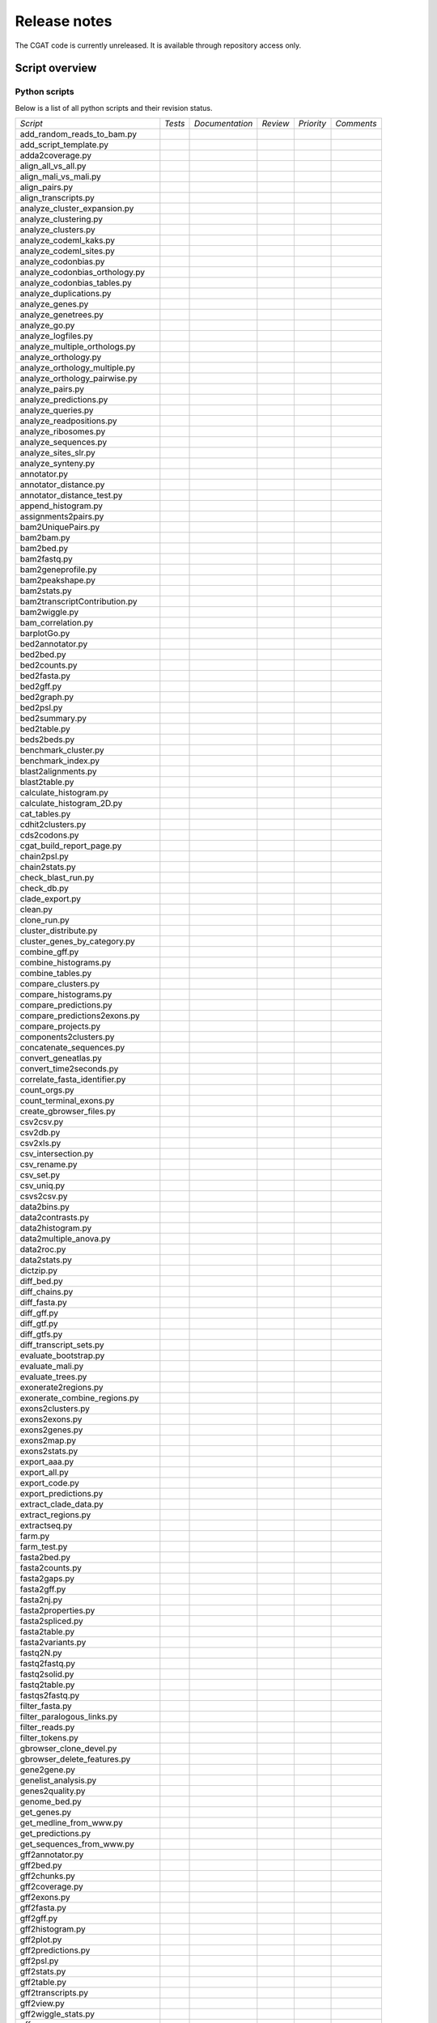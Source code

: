 =============
Release notes
=============

The CGAT code is currently unreleased. It is available through
repository access only.

Script overview
===============

Python scripts
--------------

Below is a list of all python scripts and their revision status.
           
+--------------------------------+------------+---------------+---------------+---------------+---------------+
|*Script*                        |*Tests*     |*Documentation*|*Review*       |*Priority*     |*Comments*     |
+--------------------------------+------------+---------------+---------------+---------------+---------------+
|add_random_reads_to_bam.py      |            |               |               |               |               |
+--------------------------------+------------+---------------+---------------+---------------+---------------+
|add_script_template.py          |            |               |               |               |               |
+--------------------------------+------------+---------------+---------------+---------------+---------------+
|adda2coverage.py                |            |               |               |               |               |
+--------------------------------+------------+---------------+---------------+---------------+---------------+
|align_all_vs_all.py             |            |               |               |               |               |
+--------------------------------+------------+---------------+---------------+---------------+---------------+
|align_mali_vs_mali.py           |            |               |               |               |               |
+--------------------------------+------------+---------------+---------------+---------------+---------------+
|align_pairs.py                  |            |               |               |               |               |
+--------------------------------+------------+---------------+---------------+---------------+---------------+
|align_transcripts.py            |            |               |               |               |               |
+--------------------------------+------------+---------------+---------------+---------------+---------------+
|analyze_cluster_expansion.py    |            |               |               |               |               |
+--------------------------------+------------+---------------+---------------+---------------+---------------+
|analyze_clustering.py           |            |               |               |               |               |
+--------------------------------+------------+---------------+---------------+---------------+---------------+
|analyze_clusters.py             |            |               |               |               |               |
+--------------------------------+------------+---------------+---------------+---------------+---------------+
|analyze_codeml_kaks.py          |            |               |               |               |               |
+--------------------------------+------------+---------------+---------------+---------------+---------------+
|analyze_codeml_sites.py         |            |               |               |               |               |
+--------------------------------+------------+---------------+---------------+---------------+---------------+
|analyze_codonbias.py            |            |               |               |               |               |
+--------------------------------+------------+---------------+---------------+---------------+---------------+
|analyze_codonbias_orthology.py  |            |               |               |               |               |
+--------------------------------+------------+---------------+---------------+---------------+---------------+
|analyze_codonbias_tables.py     |            |               |               |               |               |
+--------------------------------+------------+---------------+---------------+---------------+---------------+
|analyze_duplications.py         |            |               |               |               |               |
+--------------------------------+------------+---------------+---------------+---------------+---------------+
|analyze_genes.py                |            |               |               |               |               |
+--------------------------------+------------+---------------+---------------+---------------+---------------+
|analyze_genetrees.py            |            |               |               |               |               |
+--------------------------------+------------+---------------+---------------+---------------+---------------+
|analyze_go.py                   |            |               |               |               |               |
+--------------------------------+------------+---------------+---------------+---------------+---------------+
|analyze_logfiles.py             |            |               |               |               |               |
+--------------------------------+------------+---------------+---------------+---------------+---------------+
|analyze_multiple_orthologs.py   |            |               |               |               |               |
+--------------------------------+------------+---------------+---------------+---------------+---------------+
|analyze_orthology.py            |            |               |               |               |               |
+--------------------------------+------------+---------------+---------------+---------------+---------------+
|analyze_orthology_multiple.py   |            |               |               |               |               |
+--------------------------------+------------+---------------+---------------+---------------+---------------+
|analyze_orthology_pairwise.py   |            |               |               |               |               |
+--------------------------------+------------+---------------+---------------+---------------+---------------+
|analyze_pairs.py                |            |               |               |               |               |
+--------------------------------+------------+---------------+---------------+---------------+---------------+
|analyze_predictions.py          |            |               |               |               |               |
+--------------------------------+------------+---------------+---------------+---------------+---------------+
|analyze_queries.py              |            |               |               |               |               |
+--------------------------------+------------+---------------+---------------+---------------+---------------+
|analyze_readpositions.py        |            |               |               |               |               |
+--------------------------------+------------+---------------+---------------+---------------+---------------+
|analyze_ribosomes.py            |            |               |               |               |               |
+--------------------------------+------------+---------------+---------------+---------------+---------------+
|analyze_sequences.py            |            |               |               |               |               |
+--------------------------------+------------+---------------+---------------+---------------+---------------+
|analyze_sites_slr.py            |            |               |               |               |               |
+--------------------------------+------------+---------------+---------------+---------------+---------------+
|analyze_synteny.py              |            |               |               |               |               |
+--------------------------------+------------+---------------+---------------+---------------+---------------+
|annotator.py                    |            |               |               |               |               |
+--------------------------------+------------+---------------+---------------+---------------+---------------+
|annotator_distance.py           |            |               |               |               |               |
+--------------------------------+------------+---------------+---------------+---------------+---------------+
|annotator_distance_test.py      |            |               |               |               |               |
+--------------------------------+------------+---------------+---------------+---------------+---------------+
|append_histogram.py             |            |               |               |               |               |
+--------------------------------+------------+---------------+---------------+---------------+---------------+
|assignments2pairs.py            |            |               |               |               |               |
+--------------------------------+------------+---------------+---------------+---------------+---------------+
|bam2UniquePairs.py              |            |               |               |               |               |
+--------------------------------+------------+---------------+---------------+---------------+---------------+
|bam2bam.py                      |            |               |               |               |               |
+--------------------------------+------------+---------------+---------------+---------------+---------------+
|bam2bed.py                      |            |               |               |               |               |
+--------------------------------+------------+---------------+---------------+---------------+---------------+
|bam2fastq.py                    |            |               |               |               |               |
+--------------------------------+------------+---------------+---------------+---------------+---------------+
|bam2geneprofile.py              |            |               |               |               |               |
+--------------------------------+------------+---------------+---------------+---------------+---------------+
|bam2peakshape.py                |            |               |               |               |               |
+--------------------------------+------------+---------------+---------------+---------------+---------------+
|bam2stats.py                    |            |               |               |               |               |
+--------------------------------+------------+---------------+---------------+---------------+---------------+
|bam2transcriptContribution.py   |            |               |               |               |               |
+--------------------------------+------------+---------------+---------------+---------------+---------------+
|bam2wiggle.py                   |            |               |               |               |               |
+--------------------------------+------------+---------------+---------------+---------------+---------------+
|bam_correlation.py              |            |               |               |               |               |
+--------------------------------+------------+---------------+---------------+---------------+---------------+
|barplotGo.py                    |            |               |               |               |               |
+--------------------------------+------------+---------------+---------------+---------------+---------------+
|bed2annotator.py                |            |               |               |               |               |
+--------------------------------+------------+---------------+---------------+---------------+---------------+
|bed2bed.py                      |            |               |               |               |               |
+--------------------------------+------------+---------------+---------------+---------------+---------------+
|bed2counts.py                   |            |               |               |               |               |
+--------------------------------+------------+---------------+---------------+---------------+---------------+
|bed2fasta.py                    |            |               |               |               |               |
+--------------------------------+------------+---------------+---------------+---------------+---------------+
|bed2gff.py                      |            |               |               |               |               |
+--------------------------------+------------+---------------+---------------+---------------+---------------+
|bed2graph.py                    |            |               |               |               |               |
+--------------------------------+------------+---------------+---------------+---------------+---------------+
|bed2psl.py                      |            |               |               |               |               |
+--------------------------------+------------+---------------+---------------+---------------+---------------+
|bed2summary.py                  |            |               |               |               |               |
+--------------------------------+------------+---------------+---------------+---------------+---------------+
|bed2table.py                    |            |               |               |               |               |
+--------------------------------+------------+---------------+---------------+---------------+---------------+
|beds2beds.py                    |            |               |               |               |               |
+--------------------------------+------------+---------------+---------------+---------------+---------------+
|benchmark_cluster.py            |            |               |               |               |               |
+--------------------------------+------------+---------------+---------------+---------------+---------------+
|benchmark_index.py              |            |               |               |               |               |
+--------------------------------+------------+---------------+---------------+---------------+---------------+
|blast2alignments.py             |            |               |               |               |               |
+--------------------------------+------------+---------------+---------------+---------------+---------------+
|blast2table.py                  |            |               |               |               |               |
+--------------------------------+------------+---------------+---------------+---------------+---------------+
|calculate_histogram.py          |            |               |               |               |               |
+--------------------------------+------------+---------------+---------------+---------------+---------------+
|calculate_histogram_2D.py       |            |               |               |               |               |
+--------------------------------+------------+---------------+---------------+---------------+---------------+
|cat_tables.py                   |            |               |               |               |               |
+--------------------------------+------------+---------------+---------------+---------------+---------------+
|cdhit2clusters.py               |            |               |               |               |               |
+--------------------------------+------------+---------------+---------------+---------------+---------------+
|cds2codons.py                   |            |               |               |               |               |
+--------------------------------+------------+---------------+---------------+---------------+---------------+
|cgat_build_report_page.py       |            |               |               |               |               |
+--------------------------------+------------+---------------+---------------+---------------+---------------+
|chain2psl.py                    |            |               |               |               |               |
+--------------------------------+------------+---------------+---------------+---------------+---------------+
|chain2stats.py                  |            |               |               |               |               |
+--------------------------------+------------+---------------+---------------+---------------+---------------+
|check_blast_run.py              |            |               |               |               |               |
+--------------------------------+------------+---------------+---------------+---------------+---------------+
|check_db.py                     |            |               |               |               |               |
+--------------------------------+------------+---------------+---------------+---------------+---------------+
|clade_export.py                 |            |               |               |               |               |
+--------------------------------+------------+---------------+---------------+---------------+---------------+
|clean.py                        |            |               |               |               |               |
+--------------------------------+------------+---------------+---------------+---------------+---------------+
|clone_run.py                    |            |               |               |               |               |
+--------------------------------+------------+---------------+---------------+---------------+---------------+
|cluster_distribute.py           |            |               |               |               |               |
+--------------------------------+------------+---------------+---------------+---------------+---------------+
|cluster_genes_by_category.py    |            |               |               |               |               |
+--------------------------------+------------+---------------+---------------+---------------+---------------+
|combine_gff.py                  |            |               |               |               |               |
+--------------------------------+------------+---------------+---------------+---------------+---------------+
|combine_histograms.py           |            |               |               |               |               |
+--------------------------------+------------+---------------+---------------+---------------+---------------+
|combine_tables.py               |            |               |               |               |               |
+--------------------------------+------------+---------------+---------------+---------------+---------------+
|compare_clusters.py             |            |               |               |               |               |
+--------------------------------+------------+---------------+---------------+---------------+---------------+
|compare_histograms.py           |            |               |               |               |               |
+--------------------------------+------------+---------------+---------------+---------------+---------------+
|compare_predictions.py          |            |               |               |               |               |
+--------------------------------+------------+---------------+---------------+---------------+---------------+
|compare_predictions2exons.py    |            |               |               |               |               |
+--------------------------------+------------+---------------+---------------+---------------+---------------+
|compare_projects.py             |            |               |               |               |               |
+--------------------------------+------------+---------------+---------------+---------------+---------------+
|components2clusters.py          |            |               |               |               |               |
+--------------------------------+------------+---------------+---------------+---------------+---------------+
|concatenate_sequences.py        |            |               |               |               |               |
+--------------------------------+------------+---------------+---------------+---------------+---------------+
|convert_geneatlas.py            |            |               |               |               |               |
+--------------------------------+------------+---------------+---------------+---------------+---------------+
|convert_time2seconds.py         |            |               |               |               |               |
+--------------------------------+------------+---------------+---------------+---------------+---------------+
|correlate_fasta_identifier.py   |            |               |               |               |               |
+--------------------------------+------------+---------------+---------------+---------------+---------------+
|count_orgs.py                   |            |               |               |               |               |
+--------------------------------+------------+---------------+---------------+---------------+---------------+
|count_terminal_exons.py         |            |               |               |               |               |
+--------------------------------+------------+---------------+---------------+---------------+---------------+
|create_gbrowser_files.py        |            |               |               |               |               |
+--------------------------------+------------+---------------+---------------+---------------+---------------+
|csv2csv.py                      |            |               |               |               |               |
+--------------------------------+------------+---------------+---------------+---------------+---------------+
|csv2db.py                       |            |               |               |               |               |
+--------------------------------+------------+---------------+---------------+---------------+---------------+
|csv2xls.py                      |            |               |               |               |               |
+--------------------------------+------------+---------------+---------------+---------------+---------------+
|csv_intersection.py             |            |               |               |               |               |
+--------------------------------+------------+---------------+---------------+---------------+---------------+
|csv_rename.py                   |            |               |               |               |               |
+--------------------------------+------------+---------------+---------------+---------------+---------------+
|csv_set.py                      |            |               |               |               |               |
+--------------------------------+------------+---------------+---------------+---------------+---------------+
|csv_uniq.py                     |            |               |               |               |               |
+--------------------------------+------------+---------------+---------------+---------------+---------------+
|csvs2csv.py                     |            |               |               |               |               |
+--------------------------------+------------+---------------+---------------+---------------+---------------+
|data2bins.py                    |            |               |               |               |               |
+--------------------------------+------------+---------------+---------------+---------------+---------------+
|data2contrasts.py               |            |               |               |               |               |
+--------------------------------+------------+---------------+---------------+---------------+---------------+
|data2histogram.py               |            |               |               |               |               |
+--------------------------------+------------+---------------+---------------+---------------+---------------+
|data2multiple_anova.py          |            |               |               |               |               |
+--------------------------------+------------+---------------+---------------+---------------+---------------+
|data2roc.py                     |            |               |               |               |               |
+--------------------------------+------------+---------------+---------------+---------------+---------------+
|data2stats.py                   |            |               |               |               |               |
+--------------------------------+------------+---------------+---------------+---------------+---------------+
|dictzip.py                      |            |               |               |               |               |
+--------------------------------+------------+---------------+---------------+---------------+---------------+
|diff_bed.py                     |            |               |               |               |               |
+--------------------------------+------------+---------------+---------------+---------------+---------------+
|diff_chains.py                  |            |               |               |               |               |
+--------------------------------+------------+---------------+---------------+---------------+---------------+
|diff_fasta.py                   |            |               |               |               |               |
+--------------------------------+------------+---------------+---------------+---------------+---------------+
|diff_gff.py                     |            |               |               |               |               |
+--------------------------------+------------+---------------+---------------+---------------+---------------+
|diff_gtf.py                     |            |               |               |               |               |
+--------------------------------+------------+---------------+---------------+---------------+---------------+
|diff_gtfs.py                    |            |               |               |               |               |
+--------------------------------+------------+---------------+---------------+---------------+---------------+
|diff_transcript_sets.py         |            |               |               |               |               |
+--------------------------------+------------+---------------+---------------+---------------+---------------+
|evaluate_bootstrap.py           |            |               |               |               |               |
+--------------------------------+------------+---------------+---------------+---------------+---------------+
|evaluate_mali.py                |            |               |               |               |               |
+--------------------------------+------------+---------------+---------------+---------------+---------------+
|evaluate_trees.py               |            |               |               |               |               |
+--------------------------------+------------+---------------+---------------+---------------+---------------+
|exonerate2regions.py            |            |               |               |               |               |
+--------------------------------+------------+---------------+---------------+---------------+---------------+
|exonerate_combine_regions.py    |            |               |               |               |               |
+--------------------------------+------------+---------------+---------------+---------------+---------------+
|exons2clusters.py               |            |               |               |               |               |
+--------------------------------+------------+---------------+---------------+---------------+---------------+
|exons2exons.py                  |            |               |               |               |               |
+--------------------------------+------------+---------------+---------------+---------------+---------------+
|exons2genes.py                  |            |               |               |               |               |
+--------------------------------+------------+---------------+---------------+---------------+---------------+
|exons2map.py                    |            |               |               |               |               |
+--------------------------------+------------+---------------+---------------+---------------+---------------+
|exons2stats.py                  |            |               |               |               |               |
+--------------------------------+------------+---------------+---------------+---------------+---------------+
|export_aaa.py                   |            |               |               |               |               |
+--------------------------------+------------+---------------+---------------+---------------+---------------+
|export_all.py                   |            |               |               |               |               |
+--------------------------------+------------+---------------+---------------+---------------+---------------+
|export_code.py                  |            |               |               |               |               |
+--------------------------------+------------+---------------+---------------+---------------+---------------+
|export_predictions.py           |            |               |               |               |               |
+--------------------------------+------------+---------------+---------------+---------------+---------------+
|extract_clade_data.py           |            |               |               |               |               |
+--------------------------------+------------+---------------+---------------+---------------+---------------+
|extract_regions.py              |            |               |               |               |               |
+--------------------------------+------------+---------------+---------------+---------------+---------------+
|extractseq.py                   |            |               |               |               |               |
+--------------------------------+------------+---------------+---------------+---------------+---------------+
|farm.py                         |            |               |               |               |               |
+--------------------------------+------------+---------------+---------------+---------------+---------------+
|farm_test.py                    |            |               |               |               |               |
+--------------------------------+------------+---------------+---------------+---------------+---------------+
|fasta2bed.py                    |            |               |               |               |               |
+--------------------------------+------------+---------------+---------------+---------------+---------------+
|fasta2counts.py                 |            |               |               |               |               |
+--------------------------------+------------+---------------+---------------+---------------+---------------+
|fasta2gaps.py                   |            |               |               |               |               |
+--------------------------------+------------+---------------+---------------+---------------+---------------+
|fasta2gff.py                    |            |               |               |               |               |
+--------------------------------+------------+---------------+---------------+---------------+---------------+
|fasta2nj.py                     |            |               |               |               |               |
+--------------------------------+------------+---------------+---------------+---------------+---------------+
|fasta2properties.py             |            |               |               |               |               |
+--------------------------------+------------+---------------+---------------+---------------+---------------+
|fasta2spliced.py                |            |               |               |               |               |
+--------------------------------+------------+---------------+---------------+---------------+---------------+
|fasta2table.py                  |            |               |               |               |               |
+--------------------------------+------------+---------------+---------------+---------------+---------------+
|fasta2variants.py               |            |               |               |               |               |
+--------------------------------+------------+---------------+---------------+---------------+---------------+
|fastq2N.py                      |            |               |               |               |               |
+--------------------------------+------------+---------------+---------------+---------------+---------------+
|fastq2fastq.py                  |            |               |               |               |               |
+--------------------------------+------------+---------------+---------------+---------------+---------------+
|fastq2solid.py                  |            |               |               |               |               |
+--------------------------------+------------+---------------+---------------+---------------+---------------+
|fastq2table.py                  |            |               |               |               |               |
+--------------------------------+------------+---------------+---------------+---------------+---------------+
|fastqs2fastq.py                 |            |               |               |               |               |
+--------------------------------+------------+---------------+---------------+---------------+---------------+
|filter_fasta.py                 |            |               |               |               |               |
+--------------------------------+------------+---------------+---------------+---------------+---------------+
|filter_paralogous_links.py      |            |               |               |               |               |
+--------------------------------+------------+---------------+---------------+---------------+---------------+
|filter_reads.py                 |            |               |               |               |               |
+--------------------------------+------------+---------------+---------------+---------------+---------------+
|filter_tokens.py                |            |               |               |               |               |
+--------------------------------+------------+---------------+---------------+---------------+---------------+
|gbrowser_clone_devel.py         |            |               |               |               |               |
+--------------------------------+------------+---------------+---------------+---------------+---------------+
|gbrowser_delete_features.py     |            |               |               |               |               |
+--------------------------------+------------+---------------+---------------+---------------+---------------+
|gene2gene.py                    |            |               |               |               |               |
+--------------------------------+------------+---------------+---------------+---------------+---------------+
|genelist_analysis.py            |            |               |               |               |               |
+--------------------------------+------------+---------------+---------------+---------------+---------------+
|genes2quality.py                |            |               |               |               |               |
+--------------------------------+------------+---------------+---------------+---------------+---------------+
|genome_bed.py                   |            |               |               |               |               |
+--------------------------------+------------+---------------+---------------+---------------+---------------+
|get_genes.py                    |            |               |               |               |               |
+--------------------------------+------------+---------------+---------------+---------------+---------------+
|get_medline_from_www.py         |            |               |               |               |               |
+--------------------------------+------------+---------------+---------------+---------------+---------------+
|get_predictions.py              |            |               |               |               |               |
+--------------------------------+------------+---------------+---------------+---------------+---------------+
|get_sequences_from_www.py       |            |               |               |               |               |
+--------------------------------+------------+---------------+---------------+---------------+---------------+
|gff2annotator.py                |            |               |               |               |               |
+--------------------------------+------------+---------------+---------------+---------------+---------------+
|gff2bed.py                      |            |               |               |               |               |
+--------------------------------+------------+---------------+---------------+---------------+---------------+
|gff2chunks.py                   |            |               |               |               |               |
+--------------------------------+------------+---------------+---------------+---------------+---------------+
|gff2coverage.py                 |            |               |               |               |               |
+--------------------------------+------------+---------------+---------------+---------------+---------------+
|gff2exons.py                    |            |               |               |               |               |
+--------------------------------+------------+---------------+---------------+---------------+---------------+
|gff2fasta.py                    |            |               |               |               |               |
+--------------------------------+------------+---------------+---------------+---------------+---------------+
|gff2gff.py                      |            |               |               |               |               |
+--------------------------------+------------+---------------+---------------+---------------+---------------+
|gff2histogram.py                |            |               |               |               |               |
+--------------------------------+------------+---------------+---------------+---------------+---------------+
|gff2plot.py                     |            |               |               |               |               |
+--------------------------------+------------+---------------+---------------+---------------+---------------+
|gff2predictions.py              |            |               |               |               |               |
+--------------------------------+------------+---------------+---------------+---------------+---------------+
|gff2psl.py                      |            |               |               |               |               |
+--------------------------------+------------+---------------+---------------+---------------+---------------+
|gff2stats.py                    |            |               |               |               |               |
+--------------------------------+------------+---------------+---------------+---------------+---------------+
|gff2table.py                    |            |               |               |               |               |
+--------------------------------+------------+---------------+---------------+---------------+---------------+
|gff2transcripts.py              |            |               |               |               |               |
+--------------------------------+------------+---------------+---------------+---------------+---------------+
|gff2view.py                     |            |               |               |               |               |
+--------------------------------+------------+---------------+---------------+---------------+---------------+
|gff2wiggle_stats.py             |            |               |               |               |               |
+--------------------------------+------------+---------------+---------------+---------------+---------------+
|gff_compare.py                  |            |               |               |               |               |
+--------------------------------+------------+---------------+---------------+---------------+---------------+
|gff_decorate.py                 |            |               |               |               |               |
+--------------------------------+------------+---------------+---------------+---------------+---------------+
|gff_ensembl2gbrowser.py         |            |               |               |               |               |
+--------------------------------+------------+---------------+---------------+---------------+---------------+
|go2plot.py                      |            |               |               |               |               |
+--------------------------------+------------+---------------+---------------+---------------+---------------+
|go2svg.py                       |            |               |               |               |               |
+--------------------------------+------------+---------------+---------------+---------------+---------------+
|graph2besthits.py               |            |               |               |               |               |
+--------------------------------+------------+---------------+---------------+---------------+---------------+
|graph2stats.py                  |            |               |               |               |               |
+--------------------------------+------------+---------------+---------------+---------------+---------------+
|graph_blast2besthits.py         |            |               |               |               |               |
+--------------------------------+------------+---------------+---------------+---------------+---------------+
|graph_blast2pairs.py            |            |               |               |               |               |
+--------------------------------+------------+---------------+---------------+---------------+---------------+
|graph_check.py                  |            |               |               |               |               |
+--------------------------------+------------+---------------+---------------+---------------+---------------+
|graph_check_transitivity.py     |            |               |               |               |               |
+--------------------------------+------------+---------------+---------------+---------------+---------------+
|graph_cluster_by_species.py     |            |               |               |               |               |
+--------------------------------+------------+---------------+---------------+---------------+---------------+
|graph_combine_links_redundant.py|            |               |               |               |               |
+--------------------------------+------------+---------------+---------------+---------------+---------------+
|graph_filter_links_redundant.py |            |               |               |               |               |
+--------------------------------+------------+---------------+---------------+---------------+---------------+
|graph_group_links_by_taxonomy.py|            |               |               |               |               |
+--------------------------------+------------+---------------+---------------+---------------+---------------+
|graph_links2gdl.py              |            |               |               |               |               |
+--------------------------------+------------+---------------+---------------+---------------+---------------+
|graph_map_links.py              |            |               |               |               |               |
+--------------------------------+------------+---------------+---------------+---------------+---------------+
|graph_reweight_links.py         |            |               |               |               |               |
+--------------------------------+------------+---------------+---------------+---------------+---------------+
|grep_predictions.py             |            |               |               |               |               |
+--------------------------------+------------+---------------+---------------+---------------+---------------+
|gtf2alleles.py                  |            |               |               |               |               |
+--------------------------------+------------+---------------+---------------+---------------+---------------+
|gtf2exons.py                    |            |               |               |               |               |
+--------------------------------+------------+---------------+---------------+---------------+---------------+
|gtf2fasta.py                    |            |               |               |               |               |
+--------------------------------+------------+---------------+---------------+---------------+---------------+
|gtf2fasta_test.py               |            |               |               |               |               |
+--------------------------------+------------+---------------+---------------+---------------+---------------+
|gtf2gff.py                      |            |               |               |               |               |
+--------------------------------+------------+---------------+---------------+---------------+---------------+
|gtf2gtf.py                      |            |               |               |               |               |
+--------------------------------+------------+---------------+---------------+---------------+---------------+
|gtf2overlap.py                  |            |               |               |               |               |
+--------------------------------+------------+---------------+---------------+---------------+---------------+
|gtf2reads.py                    |            |               |               |               |               |
+--------------------------------+------------+---------------+---------------+---------------+---------------+
|gtf2tab.py                      |            |               |               |               |               |
+--------------------------------+------------+---------------+---------------+---------------+---------------+
|gtf2table.py                    |            |               |               |               |               |
+--------------------------------+------------+---------------+---------------+---------------+---------------+
|gtfs2graph.py                   |            |               |               |               |               |
+--------------------------------+------------+---------------+---------------+---------------+---------------+
|histogram2histogram.py          |            |               |               |               |               |
+--------------------------------+------------+---------------+---------------+---------------+---------------+
|histograms2kl.py                |            |               |               |               |               |
+--------------------------------+------------+---------------+---------------+---------------+---------------+
|html_add_toc.py                 |            |               |               |               |               |
+--------------------------------+------------+---------------+---------------+---------------+---------------+
|id2genes.py                     |            |               |               |               |               |
+--------------------------------+------------+---------------+---------------+---------------+---------------+
|import_extensions.py            |            |               |               |               |               |
+--------------------------------+------------+---------------+---------------+---------------+---------------+
|index2bed.py                    |            |               |               |               |               |
+--------------------------------+------------+---------------+---------------+---------------+---------------+
|index2gff.py                    |            |               |               |               |               |
+--------------------------------+------------+---------------+---------------+---------------+---------------+
|index_fasta.py                  |            |               |               |               |               |
+--------------------------------+------------+---------------+---------------+---------------+---------------+
|intervaltable2bed.py            |            |               |               |               |               |
+--------------------------------+------------+---------------+---------------+---------------+---------------+
|introns2rates.py                |            |               |               |               |               |
+--------------------------------+------------+---------------+---------------+---------------+---------------+
|jalview.py                      |            |               |               |               |               |
+--------------------------------+------------+---------------+---------------+---------------+---------------+
|join_tables.py                  |            |               |               |               |               |
+--------------------------------+------------+---------------+---------------+---------------+---------------+
|liftover.py                     |            |               |               |               |               |
+--------------------------------+------------+---------------+---------------+---------------+---------------+
|liftover_predictions.py         |            |               |               |               |               |
+--------------------------------+------------+---------------+---------------+---------------+---------------+
|linezip.py                      |            |               |               |               |               |
+--------------------------------+------------+---------------+---------------+---------------+---------------+
|links2exons.py                  |            |               |               |               |               |
+--------------------------------+------------+---------------+---------------+---------------+---------------+
|links2fasta.py                  |            |               |               |               |               |
+--------------------------------+------------+---------------+---------------+---------------+---------------+
|list2regions.py                 |            |               |               |               |               |
+--------------------------------+------------+---------------+---------------+---------------+---------------+
|list_overlap.py                 |            |               |               |               |               |
+--------------------------------+------------+---------------+---------------+---------------+---------------+
|log2wiki.py                     |            |               |               |               |               |
+--------------------------------+------------+---------------+---------------+---------------+---------------+
|maf2psl.py                      |            |               |               |               |               |
+--------------------------------+------------+---------------+---------------+---------------+---------------+
|make2help.py                    |            |               |               |               |               |
+--------------------------------+------------+---------------+---------------+---------------+---------------+
|mali2bootstrap.py               |            |               |               |               |               |
+--------------------------------+------------+---------------+---------------+---------------+---------------+
|mali2cleaned_mali.py            |            |               |               |               |               |
+--------------------------------+------------+---------------+---------------+---------------+---------------+
|mali2kaks.py                    |            |               |               |               |               |
+--------------------------------+------------+---------------+---------------+---------------+---------------+
|mali2mali.py                    |            |               |               |               |               |
+--------------------------------+------------+---------------+---------------+---------------+---------------+
|mali2malis.py                   |            |               |               |               |               |
+--------------------------------+------------+---------------+---------------+---------------+---------------+
|mali2predictions.py             |            |               |               |               |               |
+--------------------------------+------------+---------------+---------------+---------------+---------------+
|mali2rates.py                   |            |               |               |               |               |
+--------------------------------+------------+---------------+---------------+---------------+---------------+
|mali2summary.py                 |            |               |               |               |               |
+--------------------------------+------------+---------------+---------------+---------------+---------------+
|mali2table.py                   |            |               |               |               |               |
+--------------------------------+------------+---------------+---------------+---------------+---------------+
|mali_evaluate.py                |            |               |               |               |               |
+--------------------------------+------------+---------------+---------------+---------------+---------------+
|mali_extract.py                 |            |               |               |               |               |
+--------------------------------+------------+---------------+---------------+---------------+---------------+
|mali_phylip2fasta.py            |            |               |               |               |               |
+--------------------------------+------------+---------------+---------------+---------------+---------------+
|mali_plain2aln.py               |            |               |               |               |               |
+--------------------------------+------------+---------------+---------------+---------------+---------------+
|mali_remove_gaps.py             |            |               |               |               |               |
+--------------------------------+------------+---------------+---------------+---------------+---------------+
|malis2mali.py                   |            |               |               |               |               |
+--------------------------------+------------+---------------+---------------+---------------+---------------+
|malis2malis.py                  |            |               |               |               |               |
+--------------------------------+------------+---------------+---------------+---------------+---------------+
|malis2masks.py                  |            |               |               |               |               |
+--------------------------------+------------+---------------+---------------+---------------+---------------+
|malis2profiles.py               |            |               |               |               |               |
+--------------------------------+------------+---------------+---------------+---------------+---------------+
|map_numbers.py                  |            |               |               |               |               |
+--------------------------------+------------+---------------+---------------+---------------+---------------+
|map_residues.py                 |            |               |               |               |               |
+--------------------------------+------------+---------------+---------------+---------------+---------------+
|mapping_titration.py            |            |               |               |               |               |
+--------------------------------+------------+---------------+---------------+---------------+---------------+
|maq2assembly.py                 |            |               |               |               |               |
+--------------------------------+------------+---------------+---------------+---------------+---------------+
|maq2psl.py                      |            |               |               |               |               |
+--------------------------------+------------+---------------+---------------+---------------+---------------+
|mask_fasta.py                   |            |               |               |               |               |
+--------------------------------+------------+---------------+---------------+---------------+---------------+
|matrix2matrix.py                |            |               |               |               |               |
+--------------------------------+------------+---------------+---------------+---------------+---------------+
|matrix2stats.py                 |            |               |               |               |               |
+--------------------------------+------------+---------------+---------------+---------------+---------------+
|matrix2tree.py                  |            |               |               |               |               |
+--------------------------------+------------+---------------+---------------+---------------+---------------+
|medip_merge_intervals.py        |            |               |               |               |               |
+--------------------------------+------------+---------------+---------------+---------------+---------------+
|merge_pdb_files.py              |            |               |               |               |               |
+--------------------------------+------------+---------------+---------------+---------------+---------------+
|merge_tables.py                 |            |               |               |               |               |
+--------------------------------+------------+---------------+---------------+---------------+---------------+
|metaphlan2table.py              |            |               |               |               |               |
+--------------------------------+------------+---------------+---------------+---------------+---------------+
|modify_table.py                 |            |               |               |               |               |
+--------------------------------+------------+---------------+---------------+---------------+---------------+
|mysql_clone_database.py         |            |               |               |               |               |
+--------------------------------+------------+---------------+---------------+---------------+---------------+
|mysql_copy_tables.py            |            |               |               |               |               |
+--------------------------------+------------+---------------+---------------+---------------+---------------+
|nmf.py                          |            |               |               |               |               |
+--------------------------------+------------+---------------+---------------+---------------+---------------+
|nofarm.py                       |            |               |               |               |               |
+--------------------------------+------------+---------------+---------------+---------------+---------------+
|nr2table.py                     |            |               |               |               |               |
+--------------------------------+------------+---------------+---------------+---------------+---------------+
|orthologs2genes.py              |            |               |               |               |               |
+--------------------------------+------------+---------------+---------------+---------------+---------------+
|orthologs2list.py               |            |               |               |               |               |
+--------------------------------+------------+---------------+---------------+---------------+---------------+
|orthologs2transcripts.py        |            |               |               |               |               |
+--------------------------------+------------+---------------+---------------+---------------+---------------+
|pairs2gene_structure.py         |            |               |               |               |               |
+--------------------------------+------------+---------------+---------------+---------------+---------------+
|patch_translations.py           |            |               |               |               |               |
+--------------------------------+------------+---------------+---------------+---------------+---------------+
|peptides2cds.py                 |            |               |               |               |               |
+--------------------------------+------------+---------------+---------------+---------------+---------------+
|plot_data.py                    |            |               |               |               |               |
+--------------------------------+------------+---------------+---------------+---------------+---------------+
|plot_duplications.py            |            |               |               |               |               |
+--------------------------------+------------+---------------+---------------+---------------+---------------+
|plot_histogram.py               |            |               |               |               |               |
+--------------------------------+------------+---------------+---------------+---------------+---------------+
|plot_matrix.py                  |            |               |               |               |               |
+--------------------------------+------------+---------------+---------------+---------------+---------------+
|plot_multiple_synteny.py        |            |               |               |               |               |
+--------------------------------+------------+---------------+---------------+---------------+---------------+
|plot_synteny.py                 |            |               |               |               |               |
+--------------------------------+------------+---------------+---------------+---------------+---------------+
|png2svg.py                      |            |               |               |               |               |
+--------------------------------+------------+---------------+---------------+---------------+---------------+
|predict_genes.py                |            |               |               |               |               |
+--------------------------------+------------+---------------+---------------+---------------+---------------+
|prediction2pairs.py             |            |               |               |               |               |
+--------------------------------+------------+---------------+---------------+---------------+---------------+
|predictions2assembly.py         |            |               |               |               |               |
+--------------------------------+------------+---------------+---------------+---------------+---------------+
|predictions2cds.py              |            |               |               |               |               |
+--------------------------------+------------+---------------+---------------+---------------+---------------+
|predictions2disruptions.py      |            |               |               |               |               |
+--------------------------------+------------+---------------+---------------+---------------+---------------+
|predictions2genes.py            |            |               |               |               |               |
+--------------------------------+------------+---------------+---------------+---------------+---------------+
|predictions2introns.py          |            |               |               |               |               |
+--------------------------------+------------+---------------+---------------+---------------+---------------+
|predictions2pseudogenes.py      |            |               |               |               |               |
+--------------------------------+------------+---------------+---------------+---------------+---------------+
|predictions2transcripts.py      |            |               |               |               |               |
+--------------------------------+------------+---------------+---------------+---------------+---------------+
|preppy.py                       |            |               |               |               |               |
+--------------------------------+------------+---------------+---------------+---------------+---------------+
|probeset2gene.py                |            |               |               |               |               |
+--------------------------------+------------+---------------+---------------+---------------+---------------+
|profile_vs_profile.py           |            |               |               |               |               |
+--------------------------------+------------+---------------+---------------+---------------+---------------+
|prune_fasta.py                  |            |               |               |               |               |
+--------------------------------+------------+---------------+---------------+---------------+---------------+
|prune_multiple_alignment.py     |            |               |               |               |               |
+--------------------------------+------------+---------------+---------------+---------------+---------------+
|psl2assembly.py                 |            |               |               |               |               |
+--------------------------------+------------+---------------+---------------+---------------+---------------+
|psl2chain.py                    |            |               |               |               |               |
+--------------------------------+------------+---------------+---------------+---------------+---------------+
|psl2fasta.py                    |            |               |               |               |               |
+--------------------------------+------------+---------------+---------------+---------------+---------------+
|psl2gff.py                      |            |               |               |               |               |
+--------------------------------+------------+---------------+---------------+---------------+---------------+
|psl2map.py                      |            |               |               |               |               |
+--------------------------------+------------+---------------+---------------+---------------+---------------+
|psl2predictions.py              |            |               |               |               |               |
+--------------------------------+------------+---------------+---------------+---------------+---------------+
|psl2psl.py                      |            |               |               |               |               |
+--------------------------------+------------+---------------+---------------+---------------+---------------+
|psl2stats.py                    |            |               |               |               |               |
+--------------------------------+------------+---------------+---------------+---------------+---------------+
|psl2table.py                    |            |               |               |               |               |
+--------------------------------+------------+---------------+---------------+---------------+---------------+
|psl2wiggle.py                   |            |               |               |               |               |
+--------------------------------+------------+---------------+---------------+---------------+---------------+
|psl2wiggle_stats.py             |            |               |               |               |               |
+--------------------------------+------------+---------------+---------------+---------------+---------------+
|psql_add_tables.py              |            |               |               |               |               |
+--------------------------------+------------+---------------+---------------+---------------+---------------+
|psql_clone_database.py          |            |               |               |               |               |
+--------------------------------+------------+---------------+---------------+---------------+---------------+
|qkill.py                        |            |               |               |               |               |
+--------------------------------+------------+---------------+---------------+---------------+---------------+
|quality2fasta.py                |            |               |               |               |               |
+--------------------------------+------------+---------------+---------------+---------------+---------------+
|quality2masks.py                |            |               |               |               |               |
+--------------------------------+------------+---------------+---------------+---------------+---------------+
|r_compare_distributions.py      |            |               |               |               |               |
+--------------------------------+------------+---------------+---------------+---------------+---------------+
|r_mann_whitney_u.py             |            |               |               |               |               |
+--------------------------------+------------+---------------+---------------+---------------+---------------+
|r_table2scatter.py              |            |               |               |               |               |
+--------------------------------+------------+---------------+---------------+---------------+---------------+
|r_test.py                       |            |               |               |               |               |
+--------------------------------+------------+---------------+---------------+---------------+---------------+
|radar.py                        |            |               |               |               |               |
+--------------------------------+------------+---------------+---------------+---------------+---------------+
|rates2rates.py                  |            |               |               |               |               |
+--------------------------------+------------+---------------+---------------+---------------+---------------+
|rebuild_extensions.py           |            |               |               |               |               |
+--------------------------------+------------+---------------+---------------+---------------+---------------+
|regions2gff.py                  |            |               |               |               |               |
+--------------------------------+------------+---------------+---------------+---------------+---------------+
|regions2graph.py                |            |               |               |               |               |
+--------------------------------+------------+---------------+---------------+---------------+---------------+
|regions2predictions.py          |            |               |               |               |               |
+--------------------------------+------------+---------------+---------------+---------------+---------------+
|rename_links.py                 |            |               |               |               |               |
+--------------------------------+------------+---------------+---------------+---------------+---------------+
|revigo.py                       |            |               |               |               |               |
+--------------------------------+------------+---------------+---------------+---------------+---------------+
|rnaseq_bam_vs_bed.py            |            |               |               |               |               |
+--------------------------------+------------+---------------+---------------+---------------+---------------+
|rnaseq_bam_vs_exons.py          |            |               |               |               |               |
+--------------------------------+------------+---------------+---------------+---------------+---------------+
|rnaseq_bams2bam.py              |            |               |               |               |               |
+--------------------------------+------------+---------------+---------------+---------------+---------------+
|rnaseq_bams_vs_bams.py          |            |               |               |               |               |
+--------------------------------+------------+---------------+---------------+---------------+---------------+
|rnaseq_junction_bam2bam.py      |            |               |               |               |               |
+--------------------------------+------------+---------------+---------------+---------------+---------------+
|ruffus_profile.py               |            |               |               |               |               |
+--------------------------------+------------+---------------+---------------+---------------+---------------+
|run.py                          |            |               |               |               |               |
+--------------------------------+------------+---------------+---------------+---------------+---------------+
|run_function.py                 |            |               |               |               |               |
+--------------------------------+------------+---------------+---------------+---------------+---------------+
|run_nubiscan.py                 |            |               |               |               |               |
+--------------------------------+------------+---------------+---------------+---------------+---------------+
|script_template.py              |            |               |               |               |               |
+--------------------------------+------------+---------------+---------------+---------------+---------------+
|select_transcripts.py           |            |               |               |               |               |
+--------------------------------+------------+---------------+---------------+---------------+---------------+
|select_transcripts_per_gene.py  |            |               |               |               |               |
+--------------------------------+------------+---------------+---------------+---------------+---------------+
|sequence2alignment.py           |            |               |               |               |               |
+--------------------------------+------------+---------------+---------------+---------------+---------------+
|sequence2sequence.py            |            |               |               |               |               |
+--------------------------------+------------+---------------+---------------+---------------+---------------+
|sequences2graph.py              |            |               |               |               |               |
+--------------------------------+------------+---------------+---------------+---------------+---------------+
|sequences2mali.py               |            |               |               |               |               |
+--------------------------------+------------+---------------+---------------+---------------+---------------+
|set_diff.py                     |            |               |               |               |               |
+--------------------------------+------------+---------------+---------------+---------------+---------------+
|setup.py                        |            |               |               |               |               |
+--------------------------------+------------+---------------+---------------+---------------+---------------+
|shuffle_fasta.py                |            |               |               |               |               |
+--------------------------------+------------+---------------+---------------+---------------+---------------+
|simgram.py                      |            |               |               |               |               |
+--------------------------------+------------+---------------+---------------+---------------+---------------+
|simulate_function.py            |            |               |               |               |               |
+--------------------------------+------------+---------------+---------------+---------------+---------------+
|snp2counts.py                   |            |               |               |               |               |
+--------------------------------+------------+---------------+---------------+---------------+---------------+
|snp2counts_test.py              |            |               |               |               |               |
+--------------------------------+------------+---------------+---------------+---------------+---------------+
|snp2maf.py                      |            |               |               |               |               |
+--------------------------------+------------+---------------+---------------+---------------+---------------+
|snp2snp.py                      |            |               |               |               |               |
+--------------------------------+------------+---------------+---------------+---------------+---------------+
|snp2table.py                    |            |               |               |               |               |
+--------------------------------+------------+---------------+---------------+---------------+---------------+
|softmask.py                     |            |               |               |               |               |
+--------------------------------+------------+---------------+---------------+---------------+---------------+
|solexa2stats.py                 |            |               |               |               |               |
+--------------------------------+------------+---------------+---------------+---------------+---------------+
|sparse2full.py                  |            |               |               |               |               |
+--------------------------------+------------+---------------+---------------+---------------+---------------+
|split_fasta.py                  |            |               |               |               |               |
+--------------------------------+------------+---------------+---------------+---------------+---------------+
|split_file.py                   |            |               |               |               |               |
+--------------------------------+------------+---------------+---------------+---------------+---------------+
|split_genome.py                 |            |               |               |               |               |
+--------------------------------+------------+---------------+---------------+---------------+---------------+
|split_genomic_fasta_file.py     |            |               |               |               |               |
+--------------------------------+------------+---------------+---------------+---------------+---------------+
|split_links.py                  |            |               |               |               |               |
+--------------------------------+------------+---------------+---------------+---------------+---------------+
|sub_multiple.py                 |            |               |               |               |               |
+--------------------------------+------------+---------------+---------------+---------------+---------------+
|submit.py                       |            |               |               |               |               |
+--------------------------------+------------+---------------+---------------+---------------+---------------+
|subset_fastq.py                 |            |               |               |               |               |
+--------------------------------+------------+---------------+---------------+---------------+---------------+
|substitute_tokens.py            |            |               |               |               |               |
+--------------------------------+------------+---------------+---------------+---------------+---------------+
|table2graph.py                  |            |               |               |               |               |
+--------------------------------+------------+---------------+---------------+---------------+---------------+
|table2table.py                  |            |               |               |               |               |
+--------------------------------+------------+---------------+---------------+---------------+---------------+
|tbl2veo.py                      |            |               |               |               |               |
+--------------------------------+------------+---------------+---------------+---------------+---------------+
|test_tree_strain2species.py     |            |               |               |               |               |
+--------------------------------+------------+---------------+---------------+---------------+---------------+
|tgrep.py                        |            |               |               |               |               |
+--------------------------------+------------+---------------+---------------+---------------+---------------+
|tophat_segment_juncs.py         |            |               |               |               |               |
+--------------------------------+------------+---------------+---------------+---------------+---------------+
|transcripts2links.py            |            |               |               |               |               |
+--------------------------------+------------+---------------+---------------+---------------+---------------+
|translate_forward2backward.py   |            |               |               |               |               |
+--------------------------------+------------+---------------+---------------+---------------+---------------+
|tree2matrix.py                  |            |               |               |               |               |
+--------------------------------+------------+---------------+---------------+---------------+---------------+
|tree2patterns.py                |            |               |               |               |               |
+--------------------------------+------------+---------------+---------------+---------------+---------------+
|tree2plot.py                    |            |               |               |               |               |
+--------------------------------+------------+---------------+---------------+---------------+---------------+
|tree2stats.py                   |            |               |               |               |               |
+--------------------------------+------------+---------------+---------------+---------------+---------------+
|tree2svg.py                     |            |               |               |               |               |
+--------------------------------+------------+---------------+---------------+---------------+---------------+
|tree2taxa.py                    |            |               |               |               |               |
+--------------------------------+------------+---------------+---------------+---------------+---------------+
|tree2tree.py                    |            |               |               |               |               |
+--------------------------------+------------+---------------+---------------+---------------+---------------+
|tree_collapse_species.py        |            |               |               |               |               |
+--------------------------------+------------+---------------+---------------+---------------+---------------+
|tree_diff.py                    |            |               |               |               |               |
+--------------------------------+------------+---------------+---------------+---------------+---------------+
|tree_map_leaves.py              |            |               |               |               |               |
+--------------------------------+------------+---------------+---------------+---------------+---------------+
|tree_species2genes.py           |            |               |               |               |               |
+--------------------------------+------------+---------------+---------------+---------------+---------------+
|tree_strain2species.py          |            |               |               |               |               |
+--------------------------------+------------+---------------+---------------+---------------+---------------+
|trees2sets.py                   |            |               |               |               |               |
+--------------------------------+------------+---------------+---------------+---------------+---------------+
|trees2tree.py                   |            |               |               |               |               |
+--------------------------------+------------+---------------+---------------+---------------+---------------+
|trees2trees.py                  |            |               |               |               |               |
+--------------------------------+------------+---------------+---------------+---------------+---------------+
|update_blast.py                 |            |               |               |               |               |
+--------------------------------+------------+---------------+---------------+---------------+---------------+
|update_orthology.py             |            |               |               |               |               |
+--------------------------------+------------+---------------+---------------+---------------+---------------+
|vcf2vcf.py                      |            |               |               |               |               |
+--------------------------------+------------+---------------+---------------+---------------+---------------+
|vcfstats2db.py                  |            |               |               |               |               |
+--------------------------------+------------+---------------+---------------+---------------+---------------+
|wig2wig.py                      |            |               |               |               |               |
+--------------------------------+------------+---------------+---------------+---------------+---------------+
|wiggle_build_index.py           |            |               |               |               |               |
+--------------------------------+------------+---------------+---------------+---------------+---------------+
|wiggle_extract_ranges_indexed.py|            |               |               |               |               |
+--------------------------------+------------+---------------+---------------+---------------+---------------+
|windows2gff.py                  |            |               |               |               |               |
+--------------------------------+------------+---------------+---------------+---------------+---------------+
|xrate_blocks.py                 |            |               |               |               |               |
+--------------------------------+------------+---------------+---------------+---------------+---------------+
|xrate_gc.py                     |            |               |               |               |               |
+--------------------------------+------------+---------------+---------------+---------------+---------------+
|xrate_tms.py                    |            |               |               |               |               |
+--------------------------------+------------+---------------+---------------+---------------+---------------+
|xrate_tms_lrt.py                |            |               |               |               |               |
+--------------------------------+------------+---------------+---------------+---------------+---------------+


Contributions
=============

We included publicly and freely available code into the tool
collection for convenience. 

* IGV.py was written by Brent Pedersen.
* SVGdraw.py was written by ...
* The NCL module draws from code written by ...
* list_overlap.py
* Iterators.py


Contributors
------------

Andreas Heger
Antonio Berlanga-Taylor
Martin Dienstbier
Nicholas Ilott
Jethro Johnson
Katherine Fawcett
Stephen Sansom
David Sims
Ian Sudbery
Hu Xiaoming


